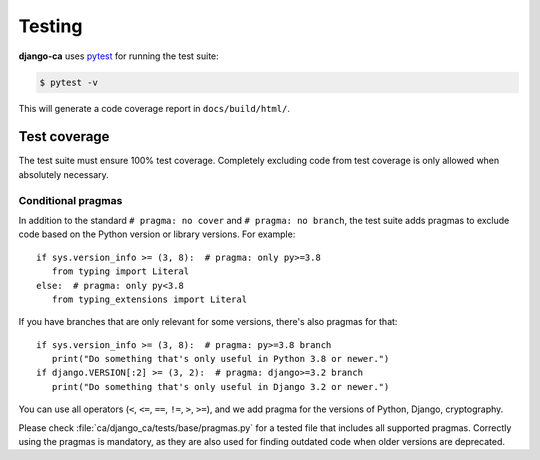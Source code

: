 #######
Testing
#######

**django-ca** uses `pytest <https://docs.pytest.org/>`_ for running the test suite:

.. code-block:: console

   $ pytest -v

This will generate a code coverage report in ``docs/build/html/``.

*************
Test coverage
*************

The test suite must ensure 100% test coverage. Completely excluding code from test coverage is only allowed
when absolutely necessary.

Conditional pragmas
===================

In addition to the standard ``# pragma: no cover`` and ``# pragma: no branch``, the test suite adds pragmas to
exclude code based on the Python version or library versions. For example::

   if sys.version_info >= (3, 8):  # pragma: only py>=3.8
      from typing import Literal
   else:  # pragma: only py<3.8
      from typing_extensions import Literal

If you have branches that are only relevant for some versions, there's also pragmas for that::

   if sys.version_info >= (3, 8):  # pragma: py>=3.8 branch
      print("Do something that's only useful in Python 3.8 or newer.")
   if django.VERSION[:2] >= (3, 2):  # pragma: django>=3.2 branch
      print("Do something that's only useful in Django 3.2 or newer.")

You can use all operators (``<``, ``<=``, ``==``, ``!=``, ``>``, ``>=``), and we add pragma for the versions
of Python, Django, cryptography.

Please check :file:`ca/django_ca/tests/base/pragmas.py` for a tested file that includes all supported pragmas.
Correctly using the pragmas is mandatory, as they are also used for finding outdated code when older versions
are deprecated.
